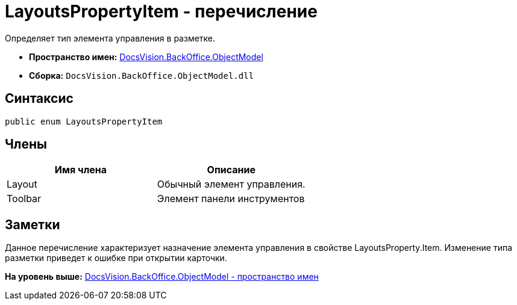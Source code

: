 = LayoutsPropertyItem - перечисление

Определяет тип элемента управления в разметке.

* [.keyword]*Пространство имен:* xref:ObjectModel_NS.adoc[DocsVision.BackOffice.ObjectModel]
* [.keyword]*Сборка:* [.ph .filepath]`DocsVision.BackOffice.ObjectModel.dll`

== Синтаксис

[source,pre,codeblock,language-csharp]
----
public enum LayoutsPropertyItem
----

== Члены

[cols=",",options="header",]
|===
|Имя члена |Описание
|Layout |Обычный элемент управления.
|Toolbar |Элемент панели инструментов
|===

== Заметки

Данное перечисление характеризует назначение элемента управления в свойстве [.keyword .apiname]#LayoutsProperty.Item#. Изменение типа разметки приведет к ошибке при открытии карточки.

*На уровень выше:* xref:../../../../api/DocsVision/BackOffice/ObjectModel/ObjectModel_NS.adoc[DocsVision.BackOffice.ObjectModel - пространство имен]
